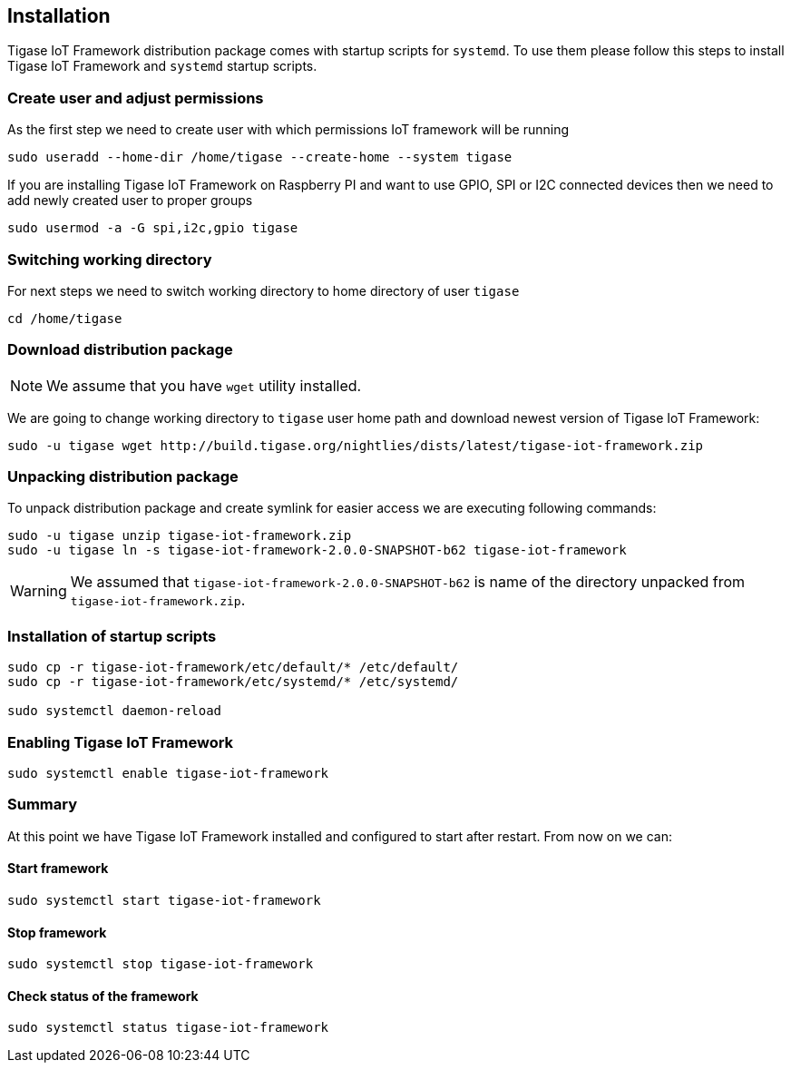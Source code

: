 
== Installation

Tigase IoT Framework distribution package comes with startup scripts for `systemd`.
To use them please follow this steps to install Tigase IoT Framework and `systemd` startup scripts.

=== Create user and adjust permissions

As the first step we need to create user with which permissions IoT framework will be running

[source,bash]
----
sudo useradd --home-dir /home/tigase --create-home --system tigase
----

If you are installing Tigase IoT Framework on Raspberry PI and want to use GPIO, SPI or I2C connected devices then we need to add newly created user to proper groups

[source,bash]
----
sudo usermod -a -G spi,i2c,gpio tigase
----

=== Switching working directory

For next steps we need to switch working directory to home directory of user `tigase`

[source,bash]
----
cd /home/tigase
----

=== Download distribution package

NOTE: We assume that you have `wget` utility installed.

We are going to change working directory to `tigase` user home path and download newest version of Tigase IoT Framework:

[source,bash]
----
sudo -u tigase wget http://build.tigase.org/nightlies/dists/latest/tigase-iot-framework.zip
----

=== Unpacking distribution package

To unpack distribution package and create symlink for easier access we are executing following commands:

[source,bash]
----
sudo -u tigase unzip tigase-iot-framework.zip
sudo -u tigase ln -s tigase-iot-framework-2.0.0-SNAPSHOT-b62 tigase-iot-framework
----

WARNING: We assumed that `tigase-iot-framework-2.0.0-SNAPSHOT-b62` is name of the directory unpacked from `tigase-iot-framework.zip`.

=== Installation of startup scripts

[source,bash]
----
sudo cp -r tigase-iot-framework/etc/default/* /etc/default/
sudo cp -r tigase-iot-framework/etc/systemd/* /etc/systemd/

sudo systemctl daemon-reload
----

=== Enabling Tigase IoT Framework 

[source,bash]
----
sudo systemctl enable tigase-iot-framework
----


=== Summary

At this point we have Tigase IoT Framework installed and configured to start after restart. From now on we can:

==== Start framework
[source,bash]
---- 
sudo systemctl start tigase-iot-framework
----

==== Stop framework
[source,bash]
----
sudo systemctl stop tigase-iot-framework
----

==== Check status of the framework
[source,bash]
----
sudo systemctl status tigase-iot-framework
----
